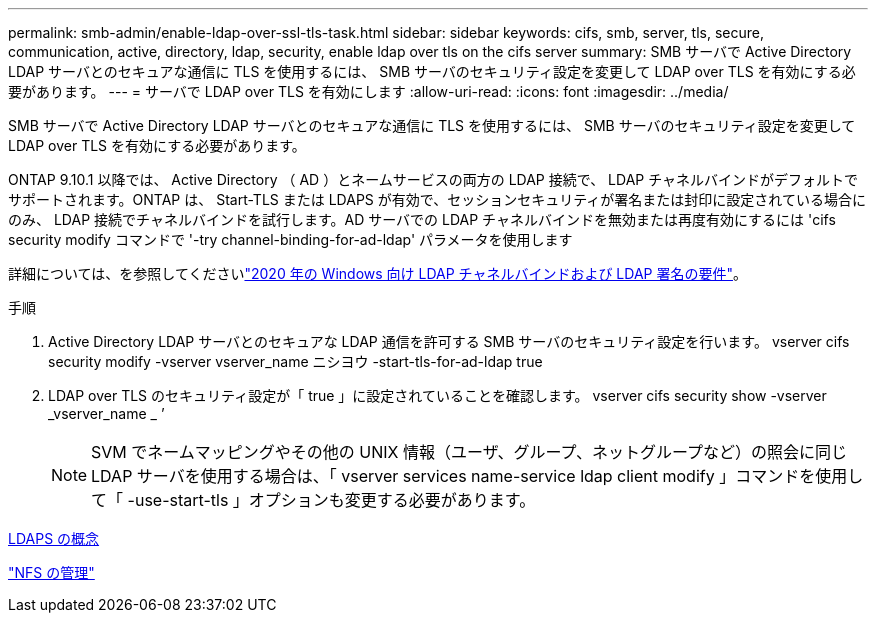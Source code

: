 ---
permalink: smb-admin/enable-ldap-over-ssl-tls-task.html 
sidebar: sidebar 
keywords: cifs, smb, server, tls, secure, communication, active, directory, ldap, security, enable ldap over tls on the cifs server 
summary: SMB サーバで Active Directory LDAP サーバとのセキュアな通信に TLS を使用するには、 SMB サーバのセキュリティ設定を変更して LDAP over TLS を有効にする必要があります。 
---
= サーバで LDAP over TLS を有効にします
:allow-uri-read: 
:icons: font
:imagesdir: ../media/


[role="lead"]
SMB サーバで Active Directory LDAP サーバとのセキュアな通信に TLS を使用するには、 SMB サーバのセキュリティ設定を変更して LDAP over TLS を有効にする必要があります。

ONTAP 9.10.1 以降では、 Active Directory （ AD ）とネームサービスの両方の LDAP 接続で、 LDAP チャネルバインドがデフォルトでサポートされます。ONTAP は、 Start-TLS または LDAPS が有効で、セッションセキュリティが署名または封印に設定されている場合にのみ、 LDAP 接続でチャネルバインドを試行します。AD サーバでの LDAP チャネルバインドを無効または再度有効にするには 'cifs security modify コマンドで '-try channel-binding-for-ad-ldap' パラメータを使用します

詳細については、を参照してくださいlink:https://support.microsoft.com/en-us/topic/2020-ldap-channel-binding-and-ldap-signing-requirements-for-windows-ef185fb8-00f7-167d-744c-f299a66fc00a["2020 年の Windows 向け LDAP チャネルバインドおよび LDAP 署名の要件"^]。

.手順
. Active Directory LDAP サーバとのセキュアな LDAP 通信を許可する SMB サーバのセキュリティ設定を行います。 vserver cifs security modify -vserver vserver_name ニシヨウ -start-tls-for-ad-ldap true
. LDAP over TLS のセキュリティ設定が「 true 」に設定されていることを確認します。 vserver cifs security show -vserver _vserver_name _ ’
+
[NOTE]
====
SVM でネームマッピングやその他の UNIX 情報（ユーザ、グループ、ネットグループなど）の照会に同じ LDAP サーバを使用する場合は、「 vserver services name-service ldap client modify 」コマンドを使用して「 -use-start-tls 」オプションも変更する必要があります。

====


xref:ldaps-concepts-concept.adoc[LDAPS の概念]

link:../nfs-admin/index.html["NFS の管理"]

